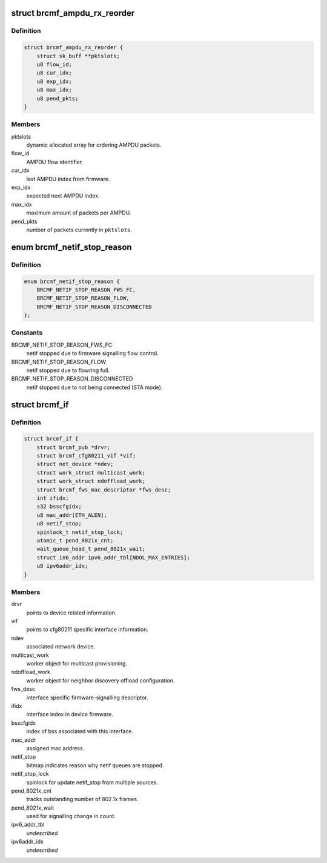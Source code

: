 .. -*- coding: utf-8; mode: rst -*-
.. src-file: drivers/net/wireless/broadcom/brcm80211/brcmfmac/core.h

.. _`brcmf_ampdu_rx_reorder`:

struct brcmf_ampdu_rx_reorder
=============================

.. c:type:: struct brcmf_ampdu_rx_reorder

    AMPDU receive reorder info

.. _`brcmf_ampdu_rx_reorder.definition`:

Definition
----------

.. code-block:: c

    struct brcmf_ampdu_rx_reorder {
        struct sk_buff **pktslots;
        u8 flow_id;
        u8 cur_idx;
        u8 exp_idx;
        u8 max_idx;
        u8 pend_pkts;
    }

.. _`brcmf_ampdu_rx_reorder.members`:

Members
-------

pktslots
    dynamic allocated array for ordering AMPDU packets.

flow_id
    AMPDU flow identifier.

cur_idx
    last AMPDU index from firmware.

exp_idx
    expected next AMPDU index.

max_idx
    maximum amount of packets per AMPDU.

pend_pkts
    number of packets currently in \ ``pktslots``\ .

.. _`brcmf_netif_stop_reason`:

enum brcmf_netif_stop_reason
============================

.. c:type:: enum brcmf_netif_stop_reason

    reason for stopping netif queue.

.. _`brcmf_netif_stop_reason.definition`:

Definition
----------

.. code-block:: c

    enum brcmf_netif_stop_reason {
        BRCMF_NETIF_STOP_REASON_FWS_FC,
        BRCMF_NETIF_STOP_REASON_FLOW,
        BRCMF_NETIF_STOP_REASON_DISCONNECTED
    };

.. _`brcmf_netif_stop_reason.constants`:

Constants
---------

BRCMF_NETIF_STOP_REASON_FWS_FC
    netif stopped due to firmware signalling flow control.

BRCMF_NETIF_STOP_REASON_FLOW
    netif stopped due to flowring full.

BRCMF_NETIF_STOP_REASON_DISCONNECTED
    netif stopped due to not being connected (STA mode).

.. _`brcmf_if`:

struct brcmf_if
===============

.. c:type:: struct brcmf_if

    interface control information.

.. _`brcmf_if.definition`:

Definition
----------

.. code-block:: c

    struct brcmf_if {
        struct brcmf_pub *drvr;
        struct brcmf_cfg80211_vif *vif;
        struct net_device *ndev;
        struct work_struct multicast_work;
        struct work_struct ndoffload_work;
        struct brcmf_fws_mac_descriptor *fws_desc;
        int ifidx;
        s32 bsscfgidx;
        u8 mac_addr[ETH_ALEN];
        u8 netif_stop;
        spinlock_t netif_stop_lock;
        atomic_t pend_8021x_cnt;
        wait_queue_head_t pend_8021x_wait;
        struct in6_addr ipv6_addr_tbl[NDOL_MAX_ENTRIES];
        u8 ipv6addr_idx;
    }

.. _`brcmf_if.members`:

Members
-------

drvr
    points to device related information.

vif
    points to cfg80211 specific interface information.

ndev
    associated network device.

multicast_work
    worker object for multicast provisioning.

ndoffload_work
    worker object for neighbor discovery offload configuration.

fws_desc
    interface specific firmware-signalling descriptor.

ifidx
    interface index in device firmware.

bsscfgidx
    index of bss associated with this interface.

mac_addr
    assigned mac address.

netif_stop
    bitmap indicates reason why netif queues are stopped.

netif_stop_lock
    spinlock for update netif_stop from multiple sources.

pend_8021x_cnt
    tracks outstanding number of 802.1x frames.

pend_8021x_wait
    used for signalling change in count.

ipv6_addr_tbl
    *undescribed*

ipv6addr_idx
    *undescribed*

.. This file was automatic generated / don't edit.

